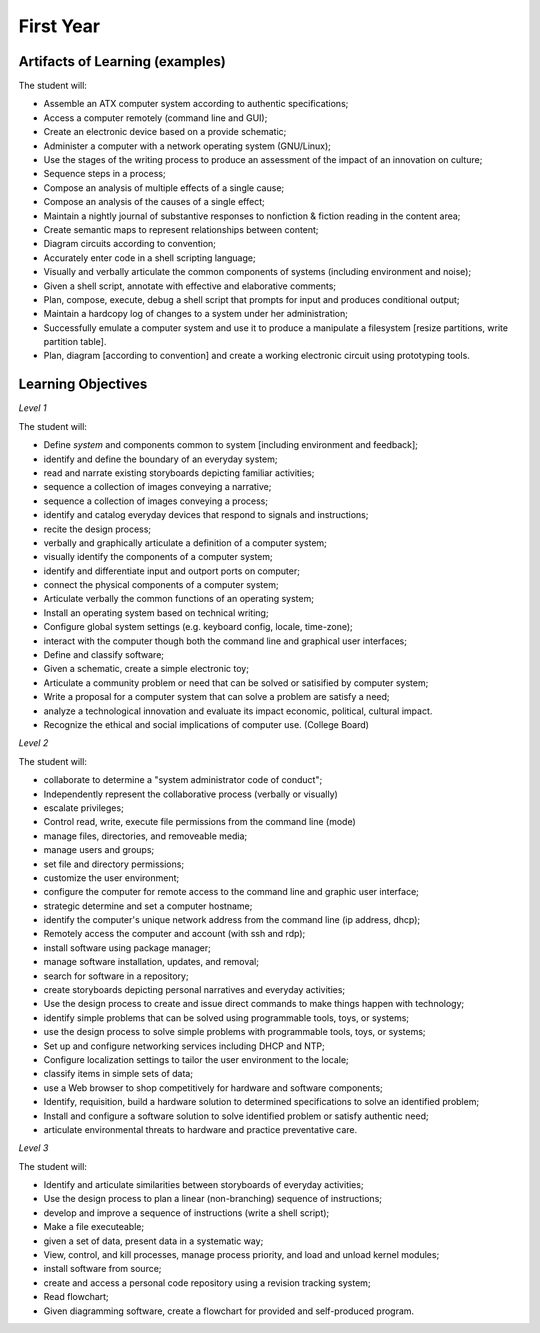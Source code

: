 First Year
==========


Artifacts of Learning (examples)
--------------------------------

The student will:

* Assemble an ATX computer system according to authentic specifications;
* Access a computer remotely (command line and GUI);
* Create an electronic device based on a provide schematic;
* Administer a computer with a network operating system (GNU/Linux);
* Use the stages of the writing process to produce an assessment of the impact of an innovation on culture;
* Sequence steps in a process;
* Compose an analysis of multiple effects of a single cause;
* Compose an analysis of the causes of a single effect;
* Maintain a nightly journal of substantive responses to nonfiction & fiction reading in the content area;
* Create semantic maps to represent relationships between content;
* Diagram circuits according to convention;
* Accurately enter code in a shell scripting language;
* Visually and verbally articulate the common components of systems (including environment and noise);
* Given a shell script, annotate with effective and elaborative comments;
* Plan, compose, execute, debug a shell script that prompts for input and produces conditional output;
* Maintain a hardcopy log of changes to a system under her administration;
* Successfully emulate a computer system and use it to produce a manipulate a filesystem [resize partitions, write partition table].
* Plan, diagram [according to convention] and create a working electronic circuit using prototyping tools.


Learning Objectives
-------------------

*Level 1*

The student will:

* Define *system* and components common to system [including environment and feedback];
* identify and define the boundary of an everyday system;
* read and narrate existing storyboards depicting familiar activities;
* sequence a collection of images conveying a narrative;
* sequence a collection of images conveying a process;
* identify and catalog everyday devices that respond to signals and instructions;
* recite the design process;
* verbally and graphically articulate a definition of a computer system;
* visually identify the components of a computer system;
* identify and differentiate input and outport ports on computer;
* connect the physical components of a computer system;
* Articulate verbally the common functions of an operating system;
* Install an operating system based on technical writing;
* Configure global system settings (e.g. keyboard config, locale, time-zone);
* interact with the computer though both the command line and graphical user interfaces;
* Define and classify software;
* Given a schematic, create a simple electronic toy;
* Articulate a community problem or need that can be solved or satisified by computer system;
* Write a proposal for a computer system that can solve a problem are satisfy a need;
* analyze a technological innovation and evaluate its impact economic, political, cultural impact.
* Recognize the ethical and social implications of computer use. (College Board)


*Level 2*

The student will:

* collaborate to determine a "system administrator code of conduct";
* Independently represent the collaborative process (verbally or visually)
* escalate privileges;
* Control read, write, execute file permissions from the command line (mode)
* manage files, directories, and removeable media;
* manage users and groups;
* set file and directory permissions;
* customize the user environment;
* configure the computer for remote access to the command line and graphic user interface;
* strategic determine and set a computer hostname;
* identify the computer's unique network address from the command line (ip address, dhcp);
* Remotely access the computer and account (with ssh and rdp);
* install software using package manager;
* manage software installation, updates, and removal;
* search for software in a repository;
* create storyboards depicting personal narratives and everyday activities;
* Use the design process to create and issue direct commands to make things happen with technology;
* identify simple problems that can be solved using programmable tools, toys, or systems;
* use the design process to solve simple problems with programmable tools, toys, or systems;
* Set up and configure networking services including DHCP and NTP;
* Configure localization settings to tailor the user environment to the locale;
* classify items in simple sets of data;
* use a Web browser to shop competitively for hardware and software components;
* Identify, requisition, build a hardware solution to determined specifications to solve an identified problem;
* Install and configure a software solution to solve identified problem or satisfy authentic need;
* articulate environmental threats to hardware and practice preventative care.


*Level 3*

The student will:

* Identify and articulate similarities between storyboards of everyday activities;
* Use the design process to plan a linear (non-branching) sequence of instructions;
* develop and improve a sequence of instructions (write a shell script);
* Make a file executeable;
* given a set of data, present data in a systematic way;
* View, control, and kill processes, manage process priority, and load and unload kernel modules;
* install software from source;
* create and access a personal code repository using a revision tracking system;
* Read flowchart;
* Given diagramming software, create a flowchart for provided and self-produced program.
